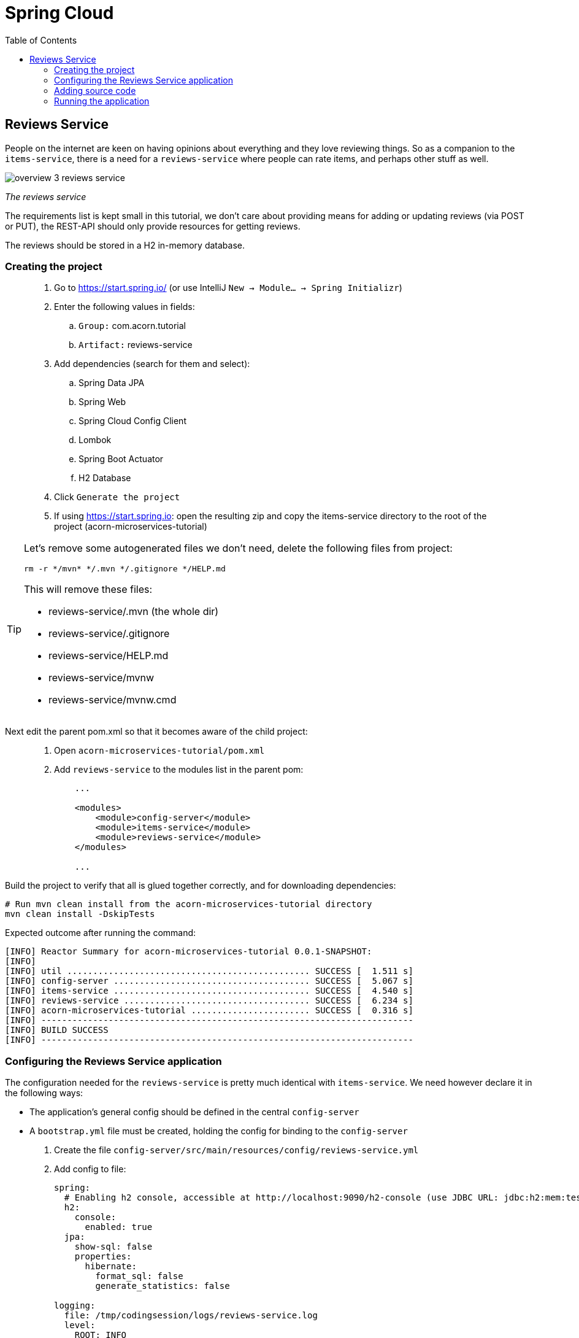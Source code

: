 = Spring Cloud
:toc: left
:imagesdir: images

ifdef::env-github[]
:tip-caption: :bulb:
:note-caption: :information_source:
:important-caption: :heavy_exclamation_mark:
:caution-caption: :fire:
:warning-caption: :warning:
endif::[]

== Reviews Service
People on the internet are keen on having opinions about everything and they love reviewing things. So as a companion to the `items-service`, there is a need for a `reviews-service` where people can rate items, and perhaps other stuff as well.

image::overview-3-reviews-service.png[]
_The reviews service_

The requirements list is kept small in this tutorial, we don't care about providing means for adding or updating reviews (via POST or PUT), the REST-API should only provide resources for getting reviews.

The reviews should be stored in a H2 in-memory database.


=== Creating the project

[quote]
____
. Go to https://start.spring.io/ (or use IntelliJ `New -> Module... -> Spring Initializr`)
. Enter the following values in fields:
.. `Group:` com.acorn.tutorial
.. `Artifact:` reviews-service
. Add dependencies (search for them and select):
.. Spring Data JPA
.. Spring Web
.. Spring Cloud Config Client
.. Lombok
.. Spring Boot Actuator
.. H2 Database
. Click `Generate the project`
. If using https://start.spring.io: open the resulting zip and copy the items-service directory to the root of the project (acorn-microservices-tutorial)
____

[TIP]
====
Let's remove some autogenerated files we don't need, delete the following files from project:

[source,bash]
rm -r */mvn* */.mvn */.gitignore */HELP.md

This will remove these files:

- reviews-service/.mvn (the whole dir)
- reviews-service/.gitignore
- reviews-service/HELP.md
- reviews-service/mvnw
- reviews-service/mvnw.cmd
====

Next edit the parent pom.xml so that it becomes aware of the child project:
[quote]
____
. Open `acorn-microservices-tutorial/pom.xml`
. Add `reviews-service` to the modules list in the parent pom:
+
[source,xml]
----
    ...

    <modules>
        <module>config-server</module>
        <module>items-service</module>
        <module>reviews-service</module>
    </modules>

    ...
----
____

Build the project to verify that all is glued together correctly, and for downloading dependencies:
[source, bash]
----
# Run mvn clean install from the acorn-microservices-tutorial directory
mvn clean install -DskipTests
----

Expected outcome after running the command:

[source]
----
[INFO] Reactor Summary for acorn-microservices-tutorial 0.0.1-SNAPSHOT:
[INFO]
[INFO] util ............................................... SUCCESS [  1.511 s]
[INFO] config-server ...................................... SUCCESS [  5.067 s]
[INFO] items-service ...................................... SUCCESS [  4.540 s]
[INFO] reviews-service .................................... SUCCESS [  6.234 s]
[INFO] acorn-microservices-tutorial ....................... SUCCESS [  0.316 s]
[INFO] ------------------------------------------------------------------------
[INFO] BUILD SUCCESS
[INFO] ------------------------------------------------------------------------
----

=== Configuring the Reviews Service application
The configuration needed for the `reviews-service` is pretty much identical with `items-service`. We need however declare it in the following ways:

* The application's general config should be defined in the central `config-server`
* A `bootstrap.yml` file must be created, holding the config for binding to the `config-server`

[quote]
____
. Create the file `config-server/src/main/resources/config/reviews-service.yml`
. Add config to file:
+
[source,yml]
----
spring:
  # Enabling h2 console, accessible at http://localhost:9090/h2-console (use JDBC URL: jdbc:h2:mem:testdb, user: sa, password: empty (leave blank))
  h2:
    console:
      enabled: true
  jpa:
    show-sql: false
    properties:
      hibernate:
        format_sql: false
        generate_statistics: false

logging:
  file: /tmp/codingsession/logs/reviews-service.log
  level:
    ROOT: INFO
    org.hibernate.stat: INFO
    org.hibernate.type: INFO
----
+
. Rebuild the `config-server`
+
[source,bash]
----
mvn clean install -DskipTests -f config-server
----
+
. Restart `config-server`
. Verify that all looks good by accessing `curl http://localhost:7777/reviews-service/default | jq`
____

Next create the reviews-service's `bootstrap.yml` and add config for binding to the central `config-server`
[quote]
____
. Delete `reviews-service/src/main/resources/application.properties`
. Create the file `reviews-service/src/main/resources/bootstrap.yml`
. Add config to file:
+
[source,yml]
----
spring:
  application:
    name: reviews-service
  cloud:
    config:
      uri: http://localhost:7777
      fail-fast: true

server:
  port: 9090
----
____

=== Adding source code
The `reviews-service` application is very similar in both it's setup and in source code compared to the `items-service`

We should add the same type of classes here as well, namely:

* A model class that will define how an Reviews object will look like. This will also take the role of an JPA-entity so it can be stored in database.
* A Spring-JPA repository class that will handle the persistence of Reviews objects.
* A Spring RestController class that will act as the REST-API to the outside, which will provide resources for retrieving _Reviews_ objects and present them on JSON-format
* A DTO (data transfer object) that represents the JSON response

==== Model class
[quote]
____
. Create a new package under `reviews-service/src/main/java/com/acorn/tutorial/reviewsservice`, name it `model`
. Add a file named `Review.java` with the below content:
+
[source,java]
----
import javax.persistence.Column;
import javax.persistence.Entity;
import javax.persistence.Id;
import lombok.Data;
import lombok.NoArgsConstructor;

@Data
@NoArgsConstructor
@Entity
public class Review {

    @Id
    private Long id;

    private String type;

    @Column(name = "type_id")
    private Long typeId;

    private Integer rating;

    @Column(name = "rating_min")
    private Integer ratingMin;

    @Column(name = "rating_max")
    private Integer ratingMax;

    private String comment;
}
----
____

==== Repository class and data
Next to do is to add the repository class that will help us to store reviews in the database.
[quote]
____
. Create a new package `reviews-service/src/main/java/com/acorn/tutorial/reviewsservice/repository`
. Add a file named `ReviewRepository.java` with the below content:
+
[source,java]
----
import java.util.List;
import java.util.Optional;
import org.springframework.data.jpa.repository.JpaRepository;
import org.springframework.stereotype.Repository;
import com.acorn.tutorial.reviewsservice.model.Review;

@Repository
public interface ReviewRepository extends JpaRepository<Review, Long> {

    Optional<List<Review>> findByType(String type);
    Optional<List<Review>> findByTypeAndTypeId(String type, Long typeId);
}
----
+
Notice that the repository class defines two methods for retrieving reviews by type (in our case the type will be 'item').
____

Some nice dummy data would be good to have. As you remember, this is achieved by adding INSERT-statements into a file named `data.sql`

[quote]
____
. Create the file `reviews-service/src/main/resources/data.sql`
. Add some reviews:
+
[source,sql]
----
insert into review(id, type, type_id, rating, rating_min, rating_max, comment) values(1, 'item', 3, 4, 1, 5, 'Cuts and slices as it should, but leaves otherwise a kind of dull expression');
insert into review(id, type, type_id, rating, rating_min, rating_max, comment) values(2, 'item', 1, 3, 1, 5, 'The spoon works until you turn it upside down, then it becomes useless');
insert into review(id, type, type_id, rating, rating_min, rating_max, comment) values(3, 'item', 2, 1, 1, 5, 'This fork would not nail a ripe cheese even if its life was dependent on it');
insert into review(id, type, type_id, rating, rating_min, rating_max, comment) values(4, 'movie', 1, 5, 1, 5, 'A frigging awesome movie');
insert into review(id, type, type_id, rating, rating_min, rating_max, comment) values(5, 'item', 1, 2, 1, 5, 'The one I got was completely flat');
----
____

Try to start the application now. You should be able to check the data via http://localhost:9090/h2-console, use JDBC URL: jdbc:h2:mem:testdb and log in using User _sa_ and no password.

[source,sql]
SELECT * FROM REVIEW

Let's continue with the classes related to the REST-API.

==== RestController class
The purpose of this class is to provide a REST-API to the surrounding microservices environment.

[quote]
____
. Create package `reviews-service/src/main/java/com/acorn/tutorial/reviewsservice/web`
. Add a file named `ReviewsServiceController.java` with the below content:
+
[source,java]
----
package com.acorn.tutorial.reviewsservice.web;

import com.acorn.tutorial.reviewsservice.model.Review;
import com.acorn.tutorial.reviewsservice.repository.ReviewRepository;
import com.acorn.tutorial.util.ServiceUtil;
import org.slf4j.Logger;
import org.slf4j.LoggerFactory;
import org.springframework.beans.factory.annotation.Autowired;
import org.springframework.web.bind.annotation.*;
import java.util.Collections;
import java.util.List;
import java.util.stream.Collectors;

@RestController
public class ReviewsServiceController {

    private static final Logger LOGGER = LoggerFactory.getLogger(ReviewsServiceController.class);

    private final ReviewRepository reviewRepository;

    private ServiceUtil serviceUtil;

    @Autowired
    public ReviewsServiceController(ReviewRepository reviewRepository, ServiceUtil serviceUtil) {
        this.reviewRepository = reviewRepository;
        this.serviceUtil = serviceUtil;
    }

    @GetMapping(path = "/reviews", produces = "application/json")
    public List<ReviewDto> getAllReviews() {
        return reviewRepository.findAll().stream()
                .map(this::toReviewDto)
                .collect(Collectors.toList());
    }

    @PostMapping(path = "/reviews")
    public ReviewDto addReview(@RequestBody Review newReview) {
        return toReviewDto(reviewRepository.save(newReview));
    }

    @GetMapping(path = "/reviews/{type}", produces = "application/json")
    public List<ReviewDto> getReviews(@PathVariable String type) {
        List<Review> reviews = reviewRepository.findByType(type)
                .orElseGet(Collections::emptyList);

        return reviews.stream()
                .map(this::toReviewDto)
                .collect(Collectors.toList());
    }

    @GetMapping(path = "/reviews/{type}/{typeId}", produces = "application/json")
    public List<ReviewDto> getReviewsForIndividual(@PathVariable String type, @PathVariable Long typeId) {
        List<Review> reviews = reviewRepository.findByTypeAndTypeId(type, typeId)
                .orElseGet(Collections::emptyList);

        return reviews.stream()
                .map(this::toReviewDto)
                .collect(Collectors.toList());
    }

    @DeleteMapping("/reviews/{id}")
    public void deleteReview(@PathVariable Long id) {
        reviewRepository.deleteById(id);
    }

    private ReviewDto toReviewDto(Review review) {
        final ReviewDto reviewDto = ReviewDto.of(review, serviceUtil.getServiceAddress());
        LOGGER.info("Returning {}", reviewDto);
        return reviewDto;
    }
}
----
____

The above class does not compile properly until we add the rest of the gang:

==== ServiceUtil
The `ReviewsServiceController` constructs a response containing an `ReviewDto`, into which the current service's address (hostname and port) is given via `serviceUtil.getServiceAddress()`. The `ServiceUtil.java` class is already available for use in the `util` module, so to get access to it, just add this dependency to `reviews-service/pom.xml`:

[source,xml]
----
<dependencies>
    ... (other dependencies omitted for brevity)

    <dependency>
        <groupId>com.acorn.tutorial</groupId>
        <artifactId>util</artifactId>
        <version>${project.version}</version>
    </dependency>

    ...
</dependencies>
----

The above will bring in the `ServiceUtil` class we need. This class is annotated with `@Component`, but in order to make Spring detect the class so it can be autowired, we must add the annotation `@ComponentScan("com.acorn.tutorial")` to `items-service/com/acorn/tutorial/reviewsservice/ReviewsServiceApplication.java`:

[source, java]
----
package com.acorn.tutorial.reviewsservice;

import org.springframework.boot.SpringApplication;
import org.springframework.boot.autoconfigure.SpringBootApplication;

@SpringBootApplication
@ComponentScan("com.acorn.tutorial")
public class ReviewsServiceApplication {

    public static void main(String[] args) {
        SpringApplication.run(ReviewsServiceApplication.class, args);
    }

}
----

==== ReviewDto
The ReviewDto is just a POJO that represents the JSON structure to send out to callers of the REST API.

[quote]
____
. Create file `reviews-service/src/main/java/com/acorn/tutorial/reviewsservice/web/ReviewDto.java`
. Add this code:
+
[source,java]
----
package com.acorn.tutorial.reviewsservice.web;

import com.acorn.tutorial.reviewsservice.model.Review;
import lombok.Data;

@Data
public class ReviewDto {

    private Long id;

    private String type;

    private Long typeId;

    private Integer rating;

    private Integer ratingMin;

    private Integer ratingMax;

    private String comment;

    private String serviceAddress;

    public static ReviewDto of(Review review, String serviceAddress) {
        return new ReviewDto(review, serviceAddress);
    }

    private ReviewDto(Review review, String serviceAddress) {
        this.id = review.getId();
        this.type = review.getType();
        this.typeId = review.getTypeId();
        this.rating = review.getRating();
        this.ratingMin = review.getRatingMin();
        this.ratingMax = review.getRatingMax();
        this.comment = review.getComment();
        this.serviceAddress = serviceAddress;
    }
}
----
____

=== Running the application
You should be able to start the fully functional service using one of these two options.

Run from IDE::
IntelliJ: There should be a Run configuration named `ReviewServiceApplication` in the Services pane. Mark it and press the green play-button to start the application. This will build and run the app.

Run from command line:: It is also possible to execute it directly from a command prompt:
+
[source, bash]
----
cd acorn-microservices-tutorial/reviews-service/target

java -jar reviews-service-0.0.1-SNAPSHOT.jar
----

Take a look at the logs, the application should start fine.

* Check the health status: `curl http://localhost:9090/actuator/health | jq`
* All reviews: `curl http://localhost:9090/reviews | jq`
* All reviews for the item type: `curl http://localhost:9090/reviews/item | jq`
* A specific review for an item type: `curl http://localhost:9090/reviews/item/2 | jq`

[NOTE]
====
This means that we have our basic services for items and reviews in place. Good work so far, it is now time to sit back and contemplate where we are going with all this.
====

<<04-service-discovery.adoc#,Nextup: Time for contemplation>>

